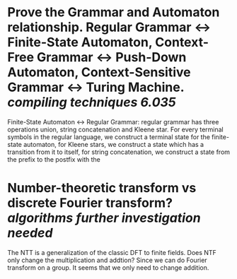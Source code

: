 * Prove the Grammar and Automaton relationship. Regular Grammar <-> Finite-State Automaton, Context-Free Grammar <-> Push-Down Automaton, Context-Sensitive Grammar <-> Turing Machine. [[compiling techniques]] [[6.035]]
Finite-State Automaton <-> Regular Grammar: regular grammar has three operations union, string concatenation and Kleene star. For every terminal symbols in the regular language, we construct a terminal state for the finite-state automaton, for Kleene stars, we construct a state which has a transition from it to itself, for string concatenation, we construct a state from the prefix to the postfix with the
* Number-theoretic transform vs discrete Fourier transform? [[algorithms]] [[further investigation needed]]
The NTT is a generalization of the classic DFT to finite fields. Does NTF only change the multiplication and addtion? Since we can do Fourier transform on a group. It seems that we only need to change addition.